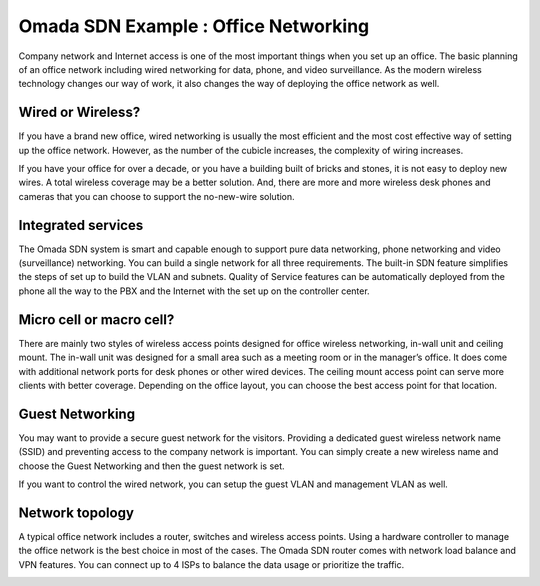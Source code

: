 Omada SDN Example : Office Networking
=====================================

.. image:: /images/uc_office.png
    :width: 100%
    :align: center

Company network and Internet access is one of the most important things when you set up an office. The basic planning of an office network including wired networking for data, phone, and video surveillance. As the modern wireless technology changes our way of work, it also changes the way of deploying the office network as well. 

Wired or Wireless?
------------------

If you have a brand new office, wired networking is usually the most efficient and the most cost effective way of setting up the office network. However, as the number of the cubicle increases, the complexity of wiring increases.

If you have your office for over a decade, or you have a building built of bricks and stones, it is not easy to deploy new wires. A total wireless coverage may be a better solution. And, there are more and more wireless desk phones and cameras that you can choose to support the no-new-wire solution.

Integrated services
-------------------

The Omada SDN system is smart and capable enough to support pure data networking, phone networking and video (surveillance) networking. You can build a single network for all three requirements. The built-in SDN feature simplifies the steps of set up to build the VLAN and subnets. Quality of Service features can be automatically deployed from the phone all the way to the PBX and the Internet with the set up on the controller center.

Micro cell or macro cell?
-------------------------

There are mainly two styles of wireless access points designed for office wireless networking, in-wall unit and ceiling mount. The in-wall unit was designed for a small area such as a meeting room or in the manager’s office. It does come with additional network ports for desk phones or other wired devices. The ceiling mount access point can serve more clients with better coverage. Depending on the office layout, you can choose the best access point for that location.

.. image:: /images/uc_office_b_heatmap.png
    :width: 100%
    :align: center

Guest Networking
----------------

You may want to provide a secure guest network for the visitors. Providing a dedicated guest wireless network name (SSID) and preventing access to the company network is important. You can simply create a new wireless name and choose the Guest Networking and then the guest network is set.

.. image:: /images/uc_office_guest.png
    :width: 70%
    :align: center

If you want to control the wired network, you can setup the guest VLAN and management VLAN as well.

Network topology
----------------

A typical office network includes a router, switches and wireless access points. Using a hardware controller to manage the office network is the best choice in most of the cases. The Omada SDN router comes with network load balance and VPN features. You can connect up to 4 ISPs to balance the data usage or prioritize the traffic.


.. image:: /images/uc_office_topo.png
    :width: 100%
    :align: center